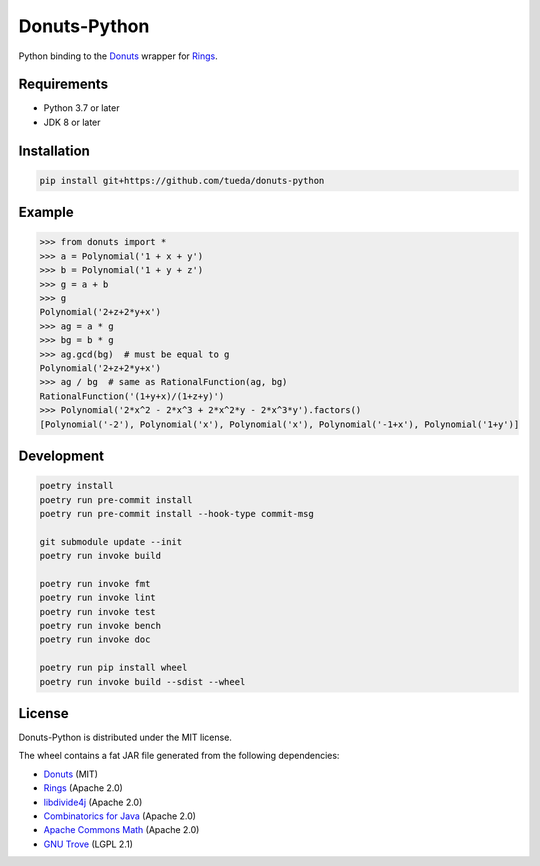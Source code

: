 Donuts-Python
=============

Python binding to the `Donuts`_ wrapper for `Rings`_.


Requirements
------------

* Python 3.7 or later
* JDK 8 or later


Installation
------------

.. code:: shell

    pip install git+https://github.com/tueda/donuts-python


Example
-------

.. code:: python

    >>> from donuts import *
    >>> a = Polynomial('1 + x + y')
    >>> b = Polynomial('1 + y + z')
    >>> g = a + b
    >>> g
    Polynomial('2+z+2*y+x')
    >>> ag = a * g
    >>> bg = b * g
    >>> ag.gcd(bg)  # must be equal to g
    Polynomial('2+z+2*y+x')
    >>> ag / bg  # same as RationalFunction(ag, bg)
    RationalFunction('(1+y+x)/(1+z+y)')
    >>> Polynomial('2*x^2 - 2*x^3 + 2*x^2*y - 2*x^3*y').factors()
    [Polynomial('-2'), Polynomial('x'), Polynomial('x'), Polynomial('-1+x'), Polynomial('1+y')]


Development
-----------

.. The code is tested by "readme_dev" in .gitlab-ci.yml.

.. code:: shell

    poetry install
    poetry run pre-commit install
    poetry run pre-commit install --hook-type commit-msg

    git submodule update --init
    poetry run invoke build

    poetry run invoke fmt
    poetry run invoke lint
    poetry run invoke test
    poetry run invoke bench
    poetry run invoke doc

    poetry run pip install wheel
    poetry run invoke build --sdist --wheel


License
-------

Donuts-Python is distributed under the MIT license.

The wheel contains a fat JAR file generated from the following dependencies:

* `Donuts`_ (MIT)
* `Rings`_ (Apache 2.0)
* `libdivide4j`_ (Apache 2.0)
* `Combinatorics for Java`_ (Apache 2.0)
* `Apache Commons Math`_ (Apache 2.0)
* `GNU Trove`_ (LGPL 2.1)


.. _Donuts: https://github.com/tueda/donuts
.. _Rings:  https://github.com/PoslavskySV/rings
.. _libdivide4j: https://github.com/PoslavskySV/libdivide4j
.. _Combinatorics for Java: https://github.com/PoslavskySV/combinatorics
.. _Apache Commons Math: https://github.com/apache/commons-math
.. _GNU Trove: https://bitbucket.org/trove4j/trove
